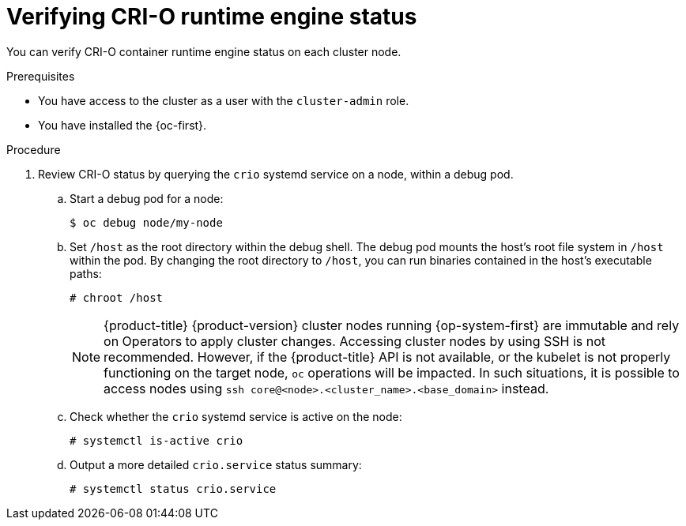 // Module included in the following assemblies:
//
// * support/troubleshooting/troubleshooting-crio-issues.adoc

:_content-type: PROCEDURE
[id="verifying-crio-status_{context}"]
= Verifying CRI-O runtime engine status

You can verify CRI-O container runtime engine status on each cluster node.

.Prerequisites

* You have access to the cluster as a user with the `cluster-admin` role.
* You have installed the {oc-first}.

.Procedure

. Review CRI-O status by querying the `crio` systemd service on a node, within a debug pod.
.. Start a debug pod for a node:
+
[source,terminal]
----
$ oc debug node/my-node
----
+
.. Set `/host` as the root directory within the debug shell. The debug pod mounts the host's root file system in `/host` within the pod. By changing the root directory to `/host`, you can run binaries contained in the host's executable paths:
+
[source,terminal]
----
# chroot /host
----
+
[NOTE]
====
{product-title} {product-version} cluster nodes running {op-system-first} are immutable and rely on Operators to apply cluster changes. Accessing cluster nodes by using SSH is not recommended. However, if the {product-title} API is not available, or the kubelet is not properly functioning on the target node, `oc` operations will be impacted. In such situations, it is possible to access nodes using `ssh core@<node>.<cluster_name>.<base_domain>` instead.
====
+
.. Check whether the `crio` systemd service is active on the node:
+
[source,terminal]
----
# systemctl is-active crio
----
+
.. Output a more detailed `crio.service` status summary:
+
[source,terminal]
----
# systemctl status crio.service
----
